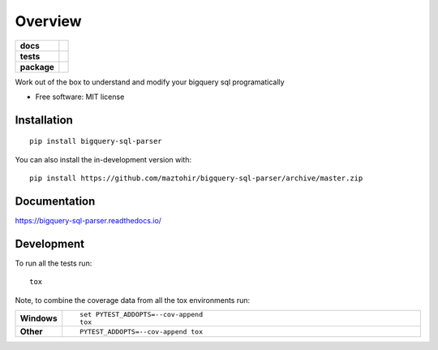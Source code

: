 ========
Overview
========

.. start-badges

.. list-table::
    :stub-columns: 1

    * - docs
      - |docs|
    * - tests
      - | |travis| |appveyor| |requires|
        | |codecov|
    * - package
      - | |version| |wheel| |supported-versions| |supported-implementations|
        | |commits-since|
.. |docs| image:: https://readthedocs.org/projects/bigquery-sql-parser/badge/?style=flat
    :target: https://readthedocs.org/projects/bigquery-sql-parser
    :alt: Documentation Status

.. |travis| image:: https://api.travis-ci.org/maztohir/bigquery-sql-parser.svg?branch=master
    :alt: Travis-CI Build Status
    :target: https://travis-ci.org/maztohir/bigquery-sql-parser

.. |appveyor| image:: https://ci.appveyor.com/api/projects/status/github/maztohir/bigquery-sql-parser?branch=master&svg=true
    :alt: AppVeyor Build Status
    :target: https://ci.appveyor.com/project/maztohir/bigquery-sql-parser

.. |requires| image:: https://requires.io/github/maztohir/bigquery-sql-parser/requirements.svg?branch=master
    :alt: Requirements Status
    :target: https://requires.io/github/maztohir/bigquery-sql-parser/requirements/?branch=master

.. |codecov| image:: https://codecov.io/gh/maztohir/bigquery-sql-parser/branch/master/graphs/badge.svg?branch=master
    :alt: Coverage Status
    :target: https://codecov.io/github/maztohir/bigquery-sql-parser

.. |version| image:: https://img.shields.io/pypi/v/bigquery-sql-parser.svg
    :alt: PyPI Package latest release
    :target: https://pypi.org/project/bigquery-sql-parser

.. |wheel| image:: https://img.shields.io/pypi/wheel/bigquery-sql-parser.svg
    :alt: PyPI Wheel
    :target: https://pypi.org/project/bigquery-sql-parser

.. |supported-versions| image:: https://img.shields.io/pypi/pyversions/bigquery-sql-parser.svg
    :alt: Supported versions
    :target: https://pypi.org/project/bigquery-sql-parser

.. |supported-implementations| image:: https://img.shields.io/pypi/implementation/bigquery-sql-parser.svg
    :alt: Supported implementations
    :target: https://pypi.org/project/bigquery-sql-parser

.. |commits-since| image:: https://img.shields.io/github/commits-since/maztohir/bigquery-sql-parser/v0.0.1.svg
    :alt: Commits since latest release
    :target: https://github.com/maztohir/bigquery-sql-parser/compare/v0.0.1...master



.. end-badges

Work out of the box to understand and modify your bigquery sql programatically

* Free software: MIT license

Installation
============

::

    pip install bigquery-sql-parser

You can also install the in-development version with::

    pip install https://github.com/maztohir/bigquery-sql-parser/archive/master.zip


Documentation
=============


https://bigquery-sql-parser.readthedocs.io/


Development
===========

To run all the tests run::

    tox

Note, to combine the coverage data from all the tox environments run:

.. list-table::
    :widths: 10 90
    :stub-columns: 1

    - - Windows
      - ::

            set PYTEST_ADDOPTS=--cov-append
            tox

    - - Other
      - ::

            PYTEST_ADDOPTS=--cov-append tox
